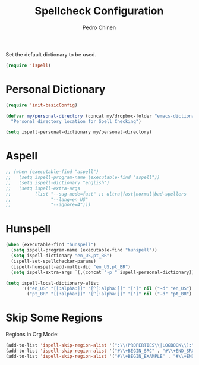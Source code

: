 #+TITLE:        Spellcheck Configuration
#+AUTHOR:       Pedro Chinen
#+EMAIL:        ph.u.chinen@gmail.com
#+DATE-CREATED: [2019-09-17 ter]
#+DATE-UPDATED: [2019-09-20 sex]

Set the default dictionary to be used.
#+BEGIN_SRC emacs-lisp
  (require 'ispell)
#+END_SRC

* Personal Dictionary
:PROPERTIES:
:ID:       864d4907-feca-477e-a642-fa63691f3629
:END:
#+BEGIN_SRC emacs-lisp
  (require 'init-basicConfig)

  (defvar my/personal-directory (concat my/dropbox-folder "emacs-dictionary")
    "Personal directory location for Spell Checking")

  (setq ispell-personal-dictionary my/personal-directory)
#+END_SRC

* Aspell
:PROPERTIES:
:ID:       97cc58ec-258e-49bc-a06b-794552b7d2d1
:END:

#+BEGIN_SRC emacs-lisp
  ;; (when (executable-find "aspell")
  ;;   (setq ispell-program-name (executable-find "aspell"))
  ;;   (setq ispell-dictionary "english")
  ;;   (setq ispell-extra-args
  ;;         (list "--sug-mode=fast" ;; ultra|fast|normal|bad-spellers
  ;;               "--lang=en_US"
  ;;               "--ignore=4")))
#+END_SRC

* Hunspell
:PROPERTIES:
:ID:       1ef1cd0d-29c5-4eea-a099-3fd23bde4661
:END:
#+BEGIN_SRC emacs-lisp
  (when (executable-find "hunspell")
    (setq ispell-program-name (executable-find "hunspell"))
    (setq ispell-dictionary "en_US,pt_BR")
    (ispell-set-spellchecker-params)
    (ispell-hunspell-add-multi-dic "en_US,pt_BR")
    (setq ispell-extra-args `(,(concat "-p " ispell-personal-dictionary))))

  (setq ispell-local-dictionary-alist
        '(("en_US" "[[:alpha:]]" "[^[:alpha:]]" "[']" nil ("-d" "en_US") nil utf-8)
          ("pt_BR" "[[:alpha:]]" "[^[:alpha:]]" "[']" nil ("-d" "pt_BR") nil utf-8)))

#+END_SRC

* Skip Some Regions
:PROPERTIES:
:ID:       b6ef7c0c-e1cb-4ba4-81dd-2fa85f572b1e
:END:

Regions in Org Mode:
#+BEGIN_SRC emacs-lisp
  (add-to-list 'ispell-skip-region-alist '(":\\(PROPERTIES\\|LOGBOOK\\):" . ":END:"))
  (add-to-list 'ispell-skip-region-alist '("#\\+BEGIN_SRC" . "#\\+END_SRC"))
  (add-to-list 'ispell-skip-region-alist '("#\\+BEGIN_EXAMPLE" . "#\\+END_EXAMPLE"))
#+END_SRC
